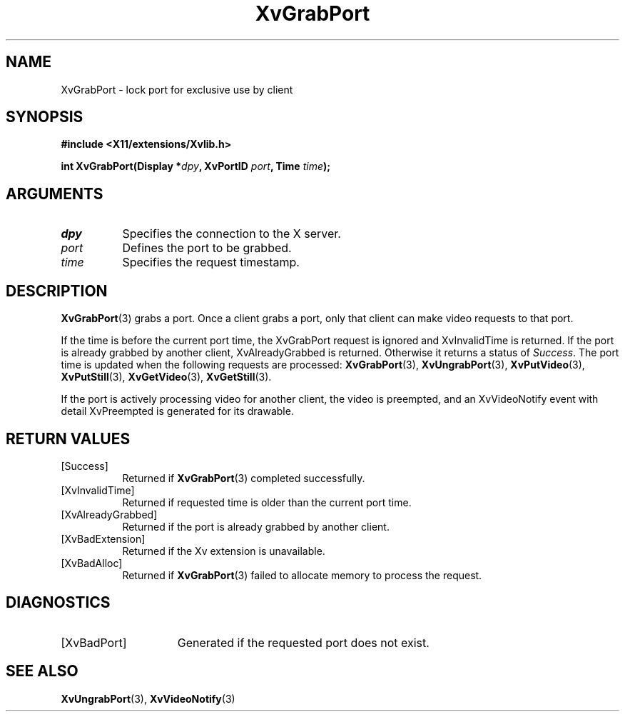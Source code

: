 .TH XvGrabPort 3 "libXv 1.0.5" "X Version 11" "libXv Functions"
.SH NAME
XvGrabPort \- lock port for exclusive use by client
.\"
.SH SYNOPSIS
.B #include <X11/extensions/Xvlib.h>
.sp
.nf
.BI "int XvGrabPort(Display *" dpy ", XvPortID " port ", Time " time ");"
.fi
.SH ARGUMENTS
.\"
.IP \fIdpy\fR 8
Specifies the connection to the X server.
.IP \fIport\fR 8
Defines the port to be grabbed.
.IP \fItime\fR 8
Specifies the request timestamp.
.\"
.SH DESCRIPTION
.\"
.BR XvGrabPort (3)
grabs a port.  Once a client grabs a port, only that client can make video
requests to that port.
.PP
If the time is before the current port time, the XvGrabPort request is
ignored and XvInvalidTime is returned.  If the port is already grabbed by
another client, XvAlreadyGrabbed is returned. Otherwise it returns a
status of \fISuccess\fR.  The port time is updated when the following
requests are processed:
.BR XvGrabPort (3),
.BR XvUngrabPort (3),
.BR XvPutVideo (3),
.BR XvPutStill (3),
.BR XvGetVideo (3),
.BR XvGetStill (3).
.PP
If the port is actively processing video for another client, the
video is preempted, and an XvVideoNotify event with detail XvPreempted
is generated for its drawable.
.\"
.SH RETURN VALUES
.IP [Success] 8
Returned if
.BR XvGrabPort (3)
completed successfully.
.IP [XvInvalidTime] 8
Returned if requested time is older than the current port time.
.IP [XvAlreadyGrabbed] 8
Returned if the port is already grabbed by another client.
.IP [XvBadExtension] 8
Returned if the Xv extension is unavailable.
.IP [XvBadAlloc] 8
Returned if
.BR XvGrabPort (3)
failed to allocate memory to process the request.
.SH DIAGNOSTICS
.IP [XvBadPort] 15
Generated if the requested port does not exist.
.\"
.SH SEE ALSO
.\"
.BR XvUngrabPort (3),
.BR XvVideoNotify (3)

